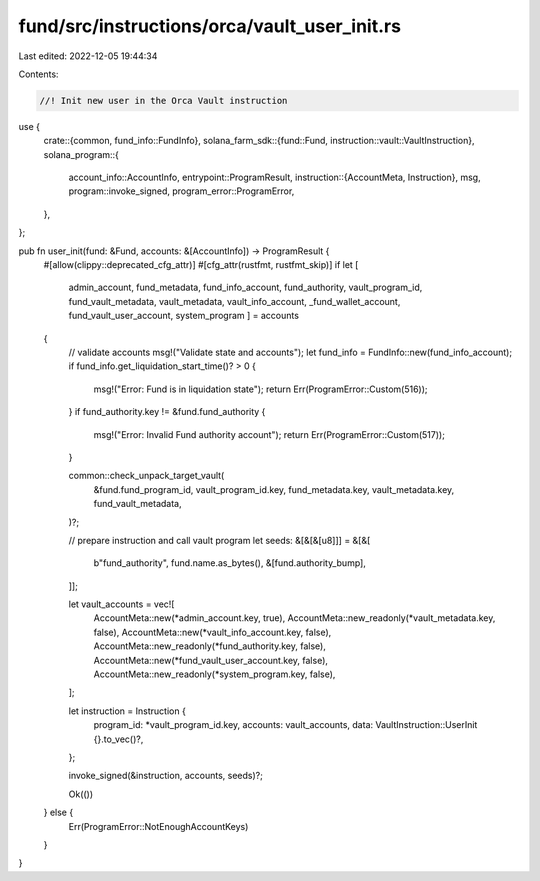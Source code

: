 fund/src/instructions/orca/vault_user_init.rs
=============================================

Last edited: 2022-12-05 19:44:34

Contents:

.. code-block:: rs

    //! Init new user in the Orca Vault instruction

use {
    crate::{common, fund_info::FundInfo},
    solana_farm_sdk::{fund::Fund, instruction::vault::VaultInstruction},
    solana_program::{
        account_info::AccountInfo,
        entrypoint::ProgramResult,
        instruction::{AccountMeta, Instruction},
        msg,
        program::invoke_signed,
        program_error::ProgramError,
    },
};

pub fn user_init(fund: &Fund, accounts: &[AccountInfo]) -> ProgramResult {
    #[allow(clippy::deprecated_cfg_attr)]
    #[cfg_attr(rustfmt, rustfmt_skip)]
    if let [
        admin_account,
        fund_metadata,
        fund_info_account,
        fund_authority,
        vault_program_id,
        fund_vault_metadata,
        vault_metadata,
        vault_info_account,
        _fund_wallet_account,
        fund_vault_user_account,
        system_program
        ] = accounts
    {
        // validate accounts
        msg!("Validate state and accounts");
        let fund_info = FundInfo::new(fund_info_account);
        if fund_info.get_liquidation_start_time()? > 0 {
            msg!("Error: Fund is in liquidation state");
            return Err(ProgramError::Custom(516));
        }
        if fund_authority.key != &fund.fund_authority {
            msg!("Error: Invalid Fund authority account");
            return Err(ProgramError::Custom(517));
        }

        common::check_unpack_target_vault(
            &fund.fund_program_id,
            vault_program_id.key,
            fund_metadata.key,
            vault_metadata.key,
            fund_vault_metadata,
        )?;

        // prepare instruction and call vault program
        let seeds: &[&[&[u8]]] = &[&[
            b"fund_authority",
            fund.name.as_bytes(),
            &[fund.authority_bump],
        ]];

        let vault_accounts = vec![
            AccountMeta::new(*admin_account.key, true),
            AccountMeta::new_readonly(*vault_metadata.key, false),
            AccountMeta::new(*vault_info_account.key, false),
            AccountMeta::new_readonly(*fund_authority.key, false),
            AccountMeta::new(*fund_vault_user_account.key, false),
            AccountMeta::new_readonly(*system_program.key, false),
        ];

        let instruction = Instruction {
            program_id: *vault_program_id.key,
            accounts: vault_accounts,
            data: VaultInstruction::UserInit {}.to_vec()?,
        };

        invoke_signed(&instruction, accounts, seeds)?;

        Ok(())
    } else {
        Err(ProgramError::NotEnoughAccountKeys)
    }
}


